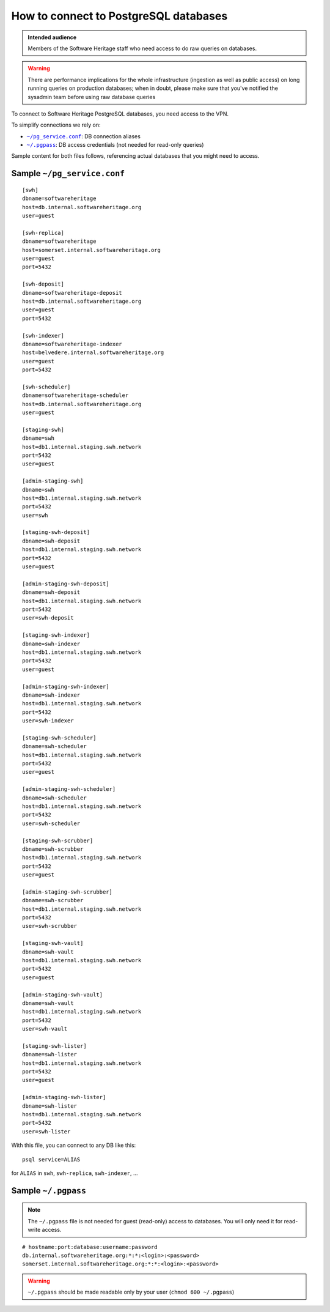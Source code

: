 .. _postgresql_connect:

How to connect to PostgreSQL databases
======================================

.. admonition:: Intended audience
   :class: important

   Members of the Software Heritage staff who need access to do raw queries on
   databases.

.. warning:: There are performance implications for the whole infrastructure
   (ingestion as well as public access) on long running queries on production
   databases; when in doubt, please make sure that you've notified the sysadmin
   team before using raw database queries

To connect to Software Heritage PostgreSQL databases, you need access to the VPN.

To simplify connections we rely on:

- |pg_service|_: DB connection aliases
- |pgpass|_: DB access credentials (not needed for read-only queries)

Sample content for both files follows, referencing actual databases that you might need to access.

.. |pg_service| replace:: ``~/pg_service.conf``
.. _pg_service: https://www.postgresql.org/docs/current/static/libpq-pgservice.html

.. |pgpass| replace:: ``~/.pgpass``
.. _pgpass: https://www.postgresql.org/docs/current/static/libpq-pgpass.html

Sample |pg_service|
-------------------

::

  [swh]
  dbname=softwareheritage
  host=db.internal.softwareheritage.org
  user=guest

  [swh-replica]
  dbname=softwareheritage
  host=somerset.internal.softwareheritage.org
  user=guest
  port=5432

  [swh-deposit]
  dbname=softwareheritage-deposit
  host=db.internal.softwareheritage.org
  user=guest
  port=5432

  [swh-indexer]
  dbname=softwareheritage-indexer
  host=belvedere.internal.softwareheritage.org
  user=guest
  port=5432

  [swh-scheduler]
  dbname=softwareheritage-scheduler
  host=db.internal.softwareheritage.org
  user=guest

  [staging-swh]
  dbname=swh
  host=db1.internal.staging.swh.network
  port=5432
  user=guest

  [admin-staging-swh]
  dbname=swh
  host=db1.internal.staging.swh.network
  port=5432
  user=swh

  [staging-swh-deposit]
  dbname=swh-deposit
  host=db1.internal.staging.swh.network
  port=5432
  user=guest

  [admin-staging-swh-deposit]
  dbname=swh-deposit
  host=db1.internal.staging.swh.network
  port=5432
  user=swh-deposit

  [staging-swh-indexer]
  dbname=swh-indexer
  host=db1.internal.staging.swh.network
  port=5432
  user=guest

  [admin-staging-swh-indexer]
  dbname=swh-indexer
  host=db1.internal.staging.swh.network
  port=5432
  user=swh-indexer

  [staging-swh-scheduler]
  dbname=swh-scheduler
  host=db1.internal.staging.swh.network
  port=5432
  user=guest

  [admin-staging-swh-scheduler]
  dbname=swh-scheduler
  host=db1.internal.staging.swh.network
  port=5432
  user=swh-scheduler

  [staging-swh-scrubber]
  dbname=swh-scrubber
  host=db1.internal.staging.swh.network
  port=5432
  user=guest

  [admin-staging-swh-scrubber]
  dbname=swh-scrubber
  host=db1.internal.staging.swh.network
  port=5432
  user=swh-scrubber

  [staging-swh-vault]
  dbname=swh-vault
  host=db1.internal.staging.swh.network
  port=5432
  user=guest

  [admin-staging-swh-vault]
  dbname=swh-vault
  host=db1.internal.staging.swh.network
  port=5432
  user=swh-vault

  [staging-swh-lister]
  dbname=swh-lister
  host=db1.internal.staging.swh.network
  port=5432
  user=guest

  [admin-staging-swh-lister]
  dbname=swh-lister
  host=db1.internal.staging.swh.network
  port=5432
  user=swh-lister

With this file, you can connect to any DB like this:

::

  psql service=ALIAS

for ``ALIAS`` in ``swh``, ``swh-replica``, ``swh-indexer``, ...

Sample |pgpass|
---------------

.. note:: The |pgpass| file is not needed for guest (read-only) access to
   databases. You will only need it for read-write access.

::

  # hostname:port:database:username:password
  db.internal.softwareheritage.org:*:*:<login>:<password>
  somerset.internal.softwareheritage.org:*:*:<login>:<password>

.. warning:: |pgpass| should be made readable only by your user (``chmod 600
   ~/.pgpass``)
